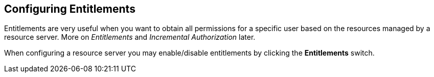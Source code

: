 == Configuring Entitlements

Entitlements are very useful when you want to obtain all permissions for a specific user based on the resources managed by a resource server.
More on _Entitlements_ and _Incremental Authorization_ later.

When configuring a resource server you may enable/disable entitlements by clicking the *Entitlements* switch.